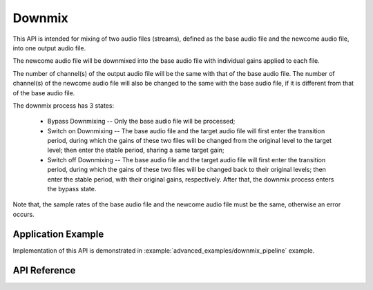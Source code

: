 Downmix
=======

This API is intended for mixing of two audio files (streams), defined as the base audio file and the newcome audio file, into one output audio file. 

The newcome audio file will be downmixed into the base audio file with individual gains applied to each file.

.. blockdiag::
    :caption: Illustration of Downmixing Process
    :align: center

    blockdiag illustration_of_downmixing_process {

        # global attributes
        default_shape = roundedbox;
        span_width = 40;
        node_width = 80;
        span_height = 30;

        # labels of diagram nodes
        READ_BASE_FILE [label="Read\n Base\n MP3 file", shape=flowchart.input, height=60, width=120];
        MP3_BASE_DECODER [label="MP3\n decoder"];
        I2S_BASE_STREAM [label="I2S\n stream"];
        DOWNMIX [label="Downmix"];
        CODEC_CHIP [label="Codec\n chip", shape=box, height=60];

        READ_NEWCOME_FILE [label="Read\n Newcome\n MP3 file", shape=flowchart.input, height=60, width=120];
        MP3_NEWCOME_DECODER [label="MP3\n decoder"];
        I2S_NEWCOME_STREAM [label="I2S\n stream"];
        KNOT [shape=none]

        # node connections
        READ_BASE_FILE -> MP3_BASE_DECODER -> I2S_BASE_STREAM  -> DOWNMIX -> CODEC_CHIP;
        READ_NEWCOME_FILE -> MP3_NEWCOME_DECODER -> I2S_NEWCOME_STREAM -- KNOT;
        KNOT -> DOWNMIX [folded]
        group {
           label = "Base File"
           color = lightgreen;

           READ_BASE_FILE; MP3_BASE_DECODER; I2S_BASE_STREAM
        }
        group {
           label = "Newcome File"
           color = lightyellow;
           READ_NEWCOME_FILE; MP3_NEWCOME_DECODER; I2S_NEWCOME_STREAM
        }
    }

The number of channel(s) of the output audio file will be the same with that of the base audio file. The number of channel(s) of the newcome audio file will also be changed to the same with the base audio file, if it is different from that of the base audio file.

The downmix process has 3 states:

    * Bypass Downmixing -- Only the base audio file will be processed;

    * Switch on Downmixing -- The base audio file and the target audio file will first enter the transition period, during which the gains of these two files will be changed from the original level to the target level; then enter the stable period, sharing a same target gain;

    * Switch off Downmixing -- The base audio file and the target audio file will first enter the transition period, during which the gains of these two files will be changed back to their original levels; then enter the stable period, with their original gains, respectively. After that, the downmix process enters the bypass state.

Note that, the sample rates of the base audio file and the newcome audio file must be the same, otherwise an error occurs.


Application Example
-------------------

Implementation of this API is demonstrated in :example:`advanced_examples/downmix_pipeline` example.


API Reference
-------------

.. include-build-file:: inc/downmix.inc

